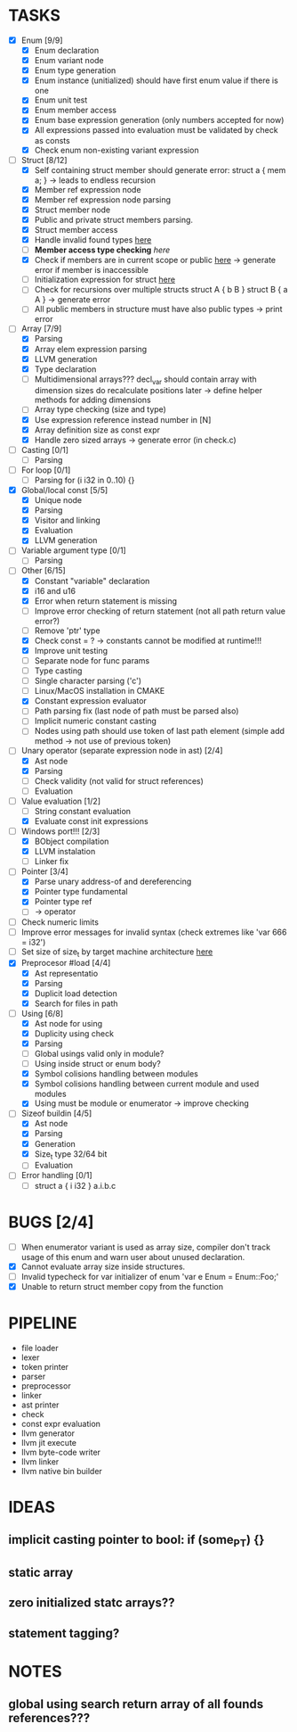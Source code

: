 * TASKS
- [X] Enum [9/9]
  - [X] Enum declaration
  - [X] Enum variant node
  - [X] Enum type generation 
  - [X] Enum instance (unitialized) should have first enum value if there is one 
  - [X] Enum unit test 
  - [X] Enum member access 
  - [X] Enum base expression generation (only numbers accepted for now)
  - [X] All expressions passed into evaluation must be validated by check as consts 
  - [X] Check enum non-existing variant expression  
- [-] Struct [8/12]
  - [X] Self containing struct member should generate error: struct a { mem a; } -> leads to endless recursion
  - [X] Member ref expression node 
  - [X] Member ref expression node parsing
  - [X] Struct member node
  - [X] Public and private struct members parsing.
  - [X] Struct member access
  - [X] Handle invalid found types [[file:~/Develop/bl/libbl/src/linker.c::found%20%3D%20satisfy_decl_ref(cnt,%20expr)%3B][here]]
  - [ ] *Member access type checking* [[7][here]]
  - [X] Check if members are in current scope or public [[file:~/Develop/bl/libbl/src/linker.c::satisfy_member(context_t%20*cnt,%20bl_node_t%20*expr)][here]] -> generate error if member is inaccessible  
  - [ ] Initialization expression for struct [[file:~/Develop/bl/libbl/src/parser.c::/*%20TODO:%20parse%20initialization%20expression%20here%20*/][here]] 
  - [ ] Check for recursions over multiple structs struct A { b B } struct B { a A } -> generate error
  - [ ] All public members in structure must have also public types -> print error 
- [-] Array [7/9]
  - [X] Parsing
  - [X] Array elem expression parsing 
  - [X] LLVM generation 
  - [X] Type declaration
  - [ ] Multidimensional arrays??? 
    decl_var should contain array with dimension sizes do recalculate positions later
    -> define helper methods for adding dimensions
  - [ ] Array type checking (size and type) 
  - [X] Use expression reference instead number in [N] 
  - [X] Array definition size as const expr 
  - [X] Handle zero sized arrays -> generate error (in check.c)
- [ ] Casting [0/1]
  - [ ] Parsing
- [ ] For loop [0/1]
  - [ ] Parsing for (i i32 in 0..10) {}
- [X] Global/local const [5/5]
  - [X] Unique node
  - [X] Parsing
  - [X] Visitor and linking
  - [X] Evaluation
  - [X] LLVM generation
- [ ] Variable argument type [0/1]
  - [ ] Parsing
- [-] Other [6/15]
  - [X] Constant "variable" declaration
  - [X] i16 and u16
  - [X] Error when return statement is missing
  - [ ] Improve error checking of return statement (not all path return value error?) 
  - [ ] Remove 'ptr' type 
  - [X] Check const = ? -> constants cannot be modified at runtime!!!
  - [X] Improve unit testing 
  - [ ] Separate node for func params 
  - [ ] Type casting 
  - [ ] Single character parsing ('c') 
  - [ ] Linux/MacOS installation in CMAKE
  - [X] Constant expression evaluator
  - [ ] Path parsing fix (last node of path must be parsed also) 
  - [ ] Implicit numeric constant casting
  - [ ] Nodes using path should use token of last path element (simple add method -> not use of previous token)
- [-] Unary operator (separate expression node in ast) [2/4]
  - [X] Ast node
  - [X] Parsing
  - [ ] Check validity (not valid for struct references)
  - [ ] Evaluation
- [-] Value evaluation [1/2]
  - [ ] String constant evaluation 
  - [X] Evaluate const init expressions 
- [-] Windows port!!! [2/3]
  - [X] BObject compilation
  - [X] LLVM instalation
  - [ ] Linker fix
- [-] Pointer [3/4]
  - [X] Parse unary address-of and dereferencing
  - [X] Pointer type fundamental
  - [X] Pointer type ref
  - [ ] -> operator
- [ ] Check numeric limits
- [ ] Improve error messages for invalid syntax (check extremes like 'var 666 = i32')
- [ ] Set size of size_t by target machine architecture [[file:~/Develop/bl/libbl/src/llvm_generator.c::if%20(sizeof(size_t)%20%3D%3D%204)%20{][here]]  
- [X] Preprocesor #load [4/4]
  - [X] Ast representatio
  - [X] Parsing
  - [X] Duplicit load detection 
  - [X] Search for files in path
- [-] Using [6/8]
  - [X] Ast node for using
  - [X] Duplicity using check 
  - [X] Parsing
  - [ ] Global usings valid only in module?
  - [ ] Using inside struct or enum body?
  - [X] Symbol colisions handling between modules 
  - [X] Symbol colisions handling between current module and used modules
  - [X] Using must be module or enumerator -> improve checking
- [-] Sizeof buildin [4/5]
  - [X] Ast node
  - [X] Parsing
  - [X] Generation
  - [X] Size_t type 32/64 bit
  - [ ] Evaluation
- [ ] Error handling [0/1]
  - [ ] struct a { i i32 } a.i.b.c
* BUGS [2/4]
- [ ] When enumerator variant is used as array size, compiler don't track usage of this enum and warn user about unused declaration.
- [X] Cannot evaluate array size inside structures. 
- [ ] Invalid typecheck for var initializer of enum 'var e Enum = Enum::Foo;'
- [X] Unable to return struct member copy from the function

* PIPELINE
- file loader
- lexer
- token printer
- parser
- preprocessor 
- linker
- ast printer
- check
- const expr evaluation
- llvm generator
- llvm jit execute
- llvm byte-code writer
- llvm linker
- llvm native bin builder
  
* IDEAS
** implicit casting pointer to bool: if (some_PT) {}
** static array
** zero initialized statc arrays??
** statement tagging?
* NOTES
** global using search return array of all founds references???
